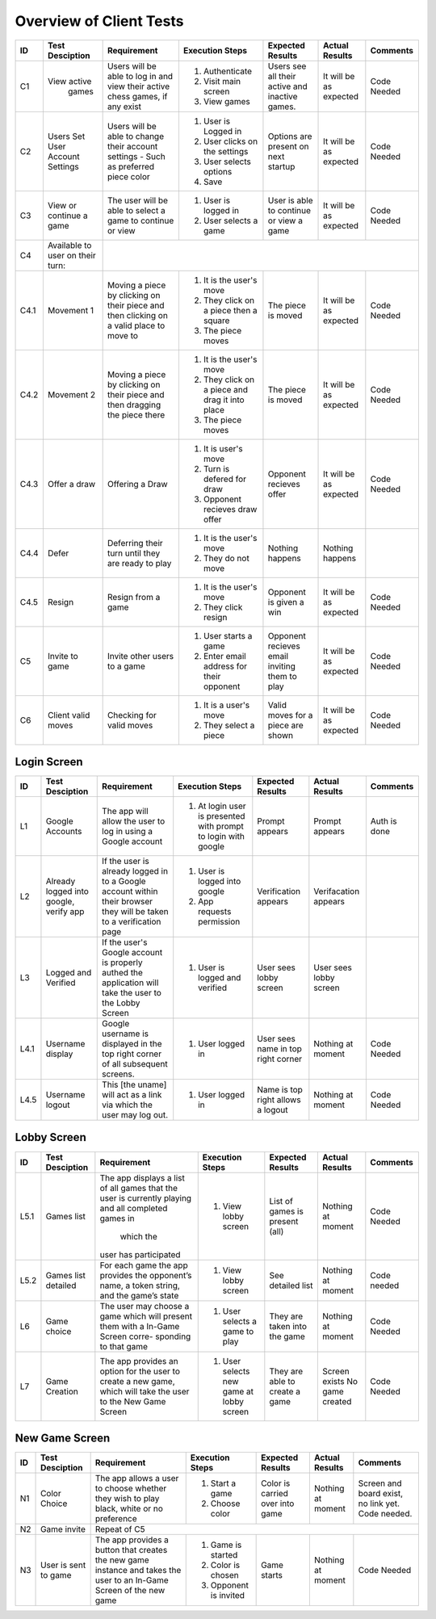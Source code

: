 Overview of Client Tests
------------------------

+------+-----------------+--------------+------------------+-------------------+-----------------+----------+
|  ID  | Test Desciption | Requirement  | Execution Steps  | Expected Results  | Actual Results  | Comments |
+======+=================+==============+==================+===================+=================+==========+
|  C1  | View active     | Users will   | 1. Authenticate  | Users see all     | It will be as   | Code     |
|      |   games         | be able to   | 2. Visit main    | their active      | expected        | Needed   |
|      |                 | log in and   |    screen        | and inactive      |                 |          |
|      |                 | view their   | 3. View games    | games.            |                 |          |
|      |                 | active chess |                  |                   |                 |          |
|      |                 | games, if    |                  |                   |                 |          |
|      |                 | any exist    |                  |                   |                 |          |
+------+-----------------+--------------+------------------+-------------------+-----------------+----------+
|  C2  | Users Set User  | Users will   | 1. User is       | Options are       | It will be as   | Code     |
|      | Account Settings| be able to   |    Logged in     | present on next   | expected        | Needed   |
|      |                 | change their | 2. User clicks   | startup           |                 |          |
|      |                 | account      |    on the        |                   |                 |          |
|      |                 | settings -   |    settings      |                   |                 |          |
|      |                 | Such as      | 3. User selects  |                   |                 |          |
|      |                 | preferred    |    options       |                   |                 |          |
|      |                 | piece color  | 4. Save          |                   |                 |          |
+------+-----------------+--------------+------------------+-------------------+-----------------+----------+
|  C3  | View or continue| The user     | 1. User is       | User is able to   | It will be as   | Code     |
|      | a game          | will be able |    logged in     | continue or view  | expected        | Needed   |
|      |                 | to select a  | 2. User selects  | a game            |                 |          |
|      |                 | game to      |    a game        |                   |                 |          |
|      |                 | continue or  |                  |                   |                 |          |
|      |                 | view         |                  |                   |                 |          |
+------+-----------------+--------------+------------------+-------------------+-----------------+----------+
|  C4  | Available to    |                                                                                  |
|      | user on their   |                                                                                  |
|      | turn:           |                                                                                  |
+------+-----------------+--------------+------------------+-------------------+-----------------+----------+
| C4.1 | Movement 1      | Moving a     | 1. It is the     | The piece is      | It will be as   | Code     |
|      |                 | piece by     |    user's move   | moved             | expected        | Needed   |
|      |                 | clicking on  | 2. They click    |                   |                 |          |
|      |                 | their piece  |    on a piece    |                   |                 |          |
|      |                 | and then     |    then a square |                   |                 |          |
|      |                 | clicking on  | 3. The piece     |                   |                 |          |
|      |                 | a valid      |    moves         |                   |                 |          |
|      |                 | place to     |                  |                   |                 |          |
|      |                 | move to      |                  |                   |                 |          |
+------+-----------------+--------------+------------------+-------------------+-----------------+----------+
| C4.2 | Movement 2      | Moving a     | 1. It is the     | The piece is      | It will be as   | Code     |
|      |                 | piece by     |    user's move   | moved             | expected        | Needed   |
|      |                 | clicking on  | 2. They click    |                   |                 |          |
|      |                 | their piece  |    on a piece    |                   |                 |          |
|      |                 | and then     |    and drag it   |                   |                 |          |
|      |                 | dragging the |    into place    |                   |                 |          |
|      |                 | piece there  | 3. The piece     |                   |                 |          |
|      |                 |              |    moves         |                   |                 |          |
+------+-----------------+--------------+------------------+-------------------+-----------------+----------+
| C4.3 | Offer a draw    | Offering a   | 1. It is user's  | Opponent recieves | It will be as   | Code     |
|      |                 | Draw         |    move          | offer             | expected        | Needed   |
|      |                 |              | 2. Turn is       |                   |                 |          |
|      |                 |              |    defered for   |                   |                 |          |
|      |                 |              |    draw          |                   |                 |          |
|      |                 |              | 3. Opponent      |                   |                 |          |
|      |                 |              |    recieves draw |                   |                 |          |
|      |                 |              |    offer         |                   |                 |          |
+------+-----------------+--------------+------------------+-------------------+-----------------+----------+
| C4.4 | Defer           | Deferring    | 1. It is the     | Nothing happens   | Nothing happens |          |
|      |                 | their turn   |    user's move   |                   |                 |          |
|      |                 | until they   | 2. They do not   |                   |                 |          |
|      |                 | are ready    |    move          |                   |                 |          |
|      |                 | to play      |                  |                   |                 |          |
+------+-----------------+--------------+------------------+-------------------+-----------------+----------+
| C4.5 | Resign          | Resign from  | 1. It is the     | Opponent is       | It will be as   | Code     |
|      |                 | a game       |    user's move   | given a win       | expected        | Needed   |
|      |                 |              | 2. They click    |                   |                 |          |
|      |                 |              |    resign        |                   |                 |          |
+------+-----------------+--------------+------------------+-------------------+-----------------+----------+
|  C5  | Invite to game  | Invite other | 1. User starts   | Opponent recieves | It will be as   | Code     |
|      |                 | users to a   |    a game        | email inviting    | expected        | Needed   |
|      |                 | game         | 2. Enter email   | them to play      |                 |          |
|      |                 |              |    address for   |                   |                 |          |
|      |                 |              |    their         |                   |                 |          |
|      |                 |              |    opponent      |                   |                 |          |
+------+-----------------+--------------+------------------+-------------------+-----------------+----------+
|  C6  | Client valid    | Checking for | 1. It is a       | Valid moves for   | It will be as   | Code     |
|      | moves           | valid moves  |    user's move   | a piece are shown | expected        | Needed   |
|      |                 |              | 2. They select   |                   |                 |          |
|      |                 |              |    a piece       |                   |                 |          |
+------+-----------------+--------------+------------------+-------------------+-----------------+----------+


Login Screen
============

+------+------------------+--------------+-----------------+-------------------+-----------------+----------+
|  ID  | Test Desciption  | Requirement  | Execution Steps | Expected Results  | Actual Results  | Comments |
+======+==================+==============+=================+===================+=================+==========+
|  L1  | Google Accounts  | The app will | 1. At login     | Prompt appears    | Prompt appears  | Auth is  |
|      |                  | allow the    |    user is      |                   |                 | done     |
|      |                  | user to log  |    presented    |                   |                 |          |
|      |                  | in using a   |    with prompt  |                   |                 |          |
|      |                  | Google       |    to login     |                   |                 |          |
|      |                  | account      |    with google  |                   |                 |          |
+------+------------------+--------------+-----------------+-------------------+-----------------+----------+
|  L2  | Already logged   | If the user  | 1. User is      | Verification      | Verifacation    |          |
|      | into google,     | is already   |    logged into  | appears           | appears         |          |
|      | verify app       | logged in to |    google       |                   |                 |          |
|      |                  | a Google     | 2. App requests |                   |                 |          |
|      |                  | account      |    permission   |                   |                 |          |
|      |                  | within their |                 |                   |                 |          |
|      |                  | browser they |                 |                   |                 |          |
|      |                  | will be      |                 |                   |                 |          |
|      |                  | taken to a   |                 |                   |                 |          |
|      |                  | verification |                 |                   |                 |          |
|      |                  | page         |                 |                   |                 |          |
+------+------------------+--------------+-----------------+-------------------+-----------------+----------+
|  L3  | Logged and       | If the       | 1. User is      | User sees lobby   | User sees lobby |          |
|      | Verified         | user's       |    logged and   | screen            | screen          |          |
|      |                  | Google       |    verified     |                   |                 |          |
|      |                  | account is   |                 |                   |                 |          |
|      |                  | properly     |                 |                   |                 |          |
|      |                  | authed the   |                 |                   |                 |          |
|      |                  | application  |                 |                   |                 |          |
|      |                  | will take    |                 |                   |                 |          |
|      |                  | the user to  |                 |                   |                 |          |
|      |                  | the Lobby    |                 |                   |                 |          |
|      |                  | Screen       |                 |                   |                 |          |
+------+------------------+--------------+-----------------+-------------------+-----------------+----------+
| L4.1 | Username display | Google       | 1. User logged  | User sees name    | Nothing at      | Code     |
|      |                  | username is  |    in           | in top right      | moment          | Needed   |
|      |                  | displayed in |                 | corner            |                 |          |
|      |                  | the top      |                 |                   |                 |          |
|      |                  | right corner |                 |                   |                 |          |
|      |                  | of all       |                 |                   |                 |          |
|      |                  | subsequent   |                 |                   |                 |          |
|      |                  | screens.     |                 |                   |                 |          |
+------+------------------+--------------+-----------------+-------------------+-----------------+----------+
| L4.5 | Username logout  | This [the    | 1. User logged  | Name is top right | Nothing at      | Code     |
|      |                  | uname] will  |    in           | allows a logout   | moment          | Needed   |
|      |                  | act as a     |                 |                   |                 |          |
|      |                  | link via     |                 |                   |                 |          |
|      |                  | which the    |                 |                   |                 |          |
|      |                  | user may     |                 |                   |                 |          |
|      |                  | log out.     |                 |                   |                 |          |
+------+------------------+--------------+-----------------+-------------------+-----------------+----------+

Lobby Screen
============

+------+-----------------+--------------+-----------------+------------------+-----------------+----------+
|  ID  | Test Desciption | Requirement  | Execution Steps | Expected Results | Actual Results  | Comments |
+======+=================+==============+=================+==================+=================+==========+
| L5.1 | Games list      | The app      | 1. View lobby   | List of games is | Nothing at      | Code     |
|      |                 | displays a   |    screen       | present (all)    | moment          | Needed   |
|      |                 | list of all  |                 |                  |                 |          |
|      |                 | games that   |                 |                  |                 |          |
|      |                 | the user is  |                 |                  |                 |          |
|      |                 | currently    |                 |                  |                 |          |
|      |                 | playing and  |                 |                  |                 |          |
|      |                 | all          |                 |                  |                 |          |
|      |                 | completed    |                 |                  |                 |          |
|      |                 | games in     |                 |                  |                 |          |
|      |                 |  which the   |                 |                  |                 |          |
|      |                 | user has     |                 |                  |                 |          |
|      |                 | participated |                 |                  |                 |          |
+------+-----------------+--------------+-----------------+------------------+-----------------+----------+
| L5.2 | Games list      | For each     | 1. View lobby   | See detailed list| Nothing at      | Code     |
|      | detailed        | game the app |    screen       |                  | moment          | needed   |
|      |                 | provides the |                 |                  |                 |          |
|      |                 | opponent’s   |                 |                  |                 |          |
|      |                 | name, a      |                 |                  |                 |          |
|      |                 | token        |                 |                  |                 |          |
|      |                 | string, and  |                 |                  |                 |          |
|      |                 | the game’s   |                 |                  |                 |          |
|      |                 | state        |                 |                  |                 |          |
+------+-----------------+--------------+-----------------+------------------+-----------------+----------+
|  L6  | Game choice     | The user     | 1. User selects | They are taken   | Nothing at      | Code     |
|      |                 | may choose   |    a game to    | into the game    | moment          | Needed   |
|      |                 | a game which |    play         |                  |                 |          |
|      |                 | will present |                 |                  |                 |          |
|      |                 | them with a  |                 |                  |                 |          |
|      |                 | In-Game      |                 |                  |                 |          |
|      |                 | Screen       |                 |                  |                 |          |
|      |                 | corre-       |                 |                  |                 |          |
|      |                 | sponding     |                 |                  |                 |          |
|      |                 | to that game |                 |                  |                 |          |
+------+-----------------+--------------+-----------------+------------------+-----------------+----------+
|  L7  | Game Creation   | The app      | 1. User selects | They are able to | Screen exists   | Code     |
|      |                 | provides an  |    new game     | create a game    | No game created | Needed   |
|      |                 | option for   |    at lobby     |                  |                 |          |
|      |                 | the user to  |    screen       |                  |                 |          |
|      |                 | create a new |                 |                  |                 |          |
|      |                 | game, which  |                 |                  |                 |          |
|      |                 | will take    |                 |                  |                 |          |
|      |                 | the user to  |                 |                  |                 |          |
|      |                 | the New Game |                 |                  |                 |          |
|      |                 | Screen       |                 |                  |                 |          |
+------+-----------------+--------------+-----------------+------------------+-----------------+----------+


New Game Screen
===============


+------+-----------------+--------------+-----------------+------------------+----------------+-----------+
|  ID  | Test Desciption | Requirement  | Execution Steps | Expected Results | Actual Results | Comments  |
+======+=================+==============+=================+==================+================+===========+
|  N1  | Color Choice    | The app      | 1. Start a game | Color is carried | Nothing at     | Screen    |
|      |                 | allows a     | 2. Choose color | over into game   | moment         | and board |
|      |                 | user to      |                 |                  |                | exist,    |
|      |                 | choose       |                 |                  |                | no link   |
|      |                 | whether they |                 |                  |                | yet. Code |
|      |                 | wish to play |                 |                  |                | needed.   |
|      |                 | black, white |                 |                  |                |           |
|      |                 | or no        |                 |                  |                |           |
|      |                 | preference   |                 |                  |                |           |
+------+-----------------+--------------+-----------------+------------------+----------------+-----------+
|  N2  | Game invite     | Repeat of C5                                                                   |
+------+-----------------+--------------+-----------------+------------------+----------------+-----------+
|  N3  | User is sent to | The app      | 1. Game is      | Game starts      | Nothing at     | Code      |
|      | game            | provides a   |    started      |                  | moment         | Needed    |
|      |                 | button that  | 2. Color is     |                  |                |           |
|      |                 | creates the  |    chosen       |                  |                |           |
|      |                 | new game     | 3. Opponent is  |                  |                |           |
|      |                 | instance and |    invited      |                  |                |           |
|      |                 | takes the    |                 |                  |                |           |
|      |                 | user to an   |                 |                  |                |           |
|      |                 | In-Game      |                 |                  |                |           |
|      |                 | Screen of    |                 |                  |                |           |
|      |                 | the new game |                 |                  |                |           |
+------+-----------------+--------------+-----------------+------------------+----------------+-----------+


